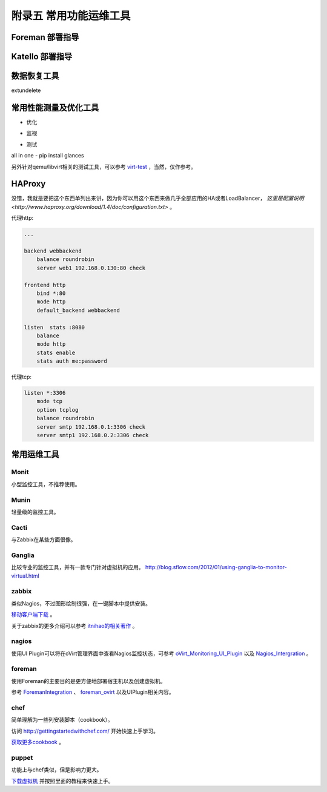 ========================
附录五 常用功能运维工具
========================

-----------------
Foreman 部署指导
-----------------

-----------------
Katello 部署指导
-----------------

-------------
数据恢复工具
-------------

extundelete

-----------------------
常用性能测量及优化工具
-----------------------

- 优化

.. image:: ../images/apx01-09.jpg

- 监视

.. image:: ../images/apx01-10.jpg

- 测试

.. image:: ../images/apx01-11.jpg

all in one - pip install glances

另外针对qemu/libvirt相关的测试工具，可以参考 `virt-test <https://github.com/autotest/virt-test>`_ ，当然，仅作参考。

----------------
HAProxy
----------------

没错，我就是要把这个东西单列出来讲，因为你可以用这个东西来做几乎全部应用的HA或者LoadBalancer， `这里是配置说明 <http://www.haproxy.org/download/1.4/doc/configuration.txt>` 。

代理http:

.. code::

    ...

    backend webbackend
        balance roundrobin
        server web1 192.168.0.130:80 check

    frontend http
        bind *:80
        mode http
        default_backend webbackend

    listen  stats :8080
        balance
        mode http
        stats enable
        stats auth me:password

代理tcp:

.. code::

    listen *:3306
        mode tcp
        option tcplog
        balance roundrobin
        server smtp 192.168.0.1:3306 check
        server smtp1 192.168.0.2:3306 check


------------
常用运维工具
------------

Monit
-----

小型监控工具，不推荐使用。

Munin
-----

轻量级的监控工具。

Cacti
-----

与Zabbix在某些方面很像。

Ganglia
--------

比较专业的监控工具，并有一款专门针对虚拟机的应用。
http://blog.sflow.com/2012/01/using-ganglia-to-monitor-virtual.html

zabbix
-------

类似Nagios，不过图形绘制很强，在一键脚本中提供安装。

`移动客户端下载 <http://www.zabbix.com/third_party_tools.php>`_  。

关于zabbix的更多介绍可以参考 `itnihao的相关著作 <http://www.zhihu.com/question/19973178>`_ 。

nagios
-------

使用UI Plugin可以将在oVirt管理界面中查看Nagios监控状态，可参考 `oVirt_Monitoring_UI_Plugin <http://www.ovirt.org/Features/UIPlugins#oVirt_Monitoring_UI_Plugin>`_ 以及 `Nagios_Intergration <http://www.ovirt.org/Features/Nagios_Integration>`_ 。

foreman
--------

使用Foreman的主要目的是更方便地部署宿主机以及创建虚拟机。

参考 `ForemanIntegration <http://www.ovirt.org/Features/ForemanIntegration>`_ 、 `foreman_ovirt <https://github.com/oourfali/foreman_ovirt>`_ 以及UIPlugin相关内容。

chef
----

简单理解为一些列安装脚本（cookbook）。

访问 `http://gettingstartedwithchef.com/ <http://gettingstartedwithchef.com/first-steps-with-chef.html>`_ 开始快速上手学习。

`获取更多cookbook <https://supermarket.getchef.com/cookbooks-directory>`_ 。

puppet
------

功能上与chef类似，但是影响力更大。

`下载虚拟机 <https://puppetlabs.com/download-learning-vm>`_ 并按照里面的教程来快速上手。
